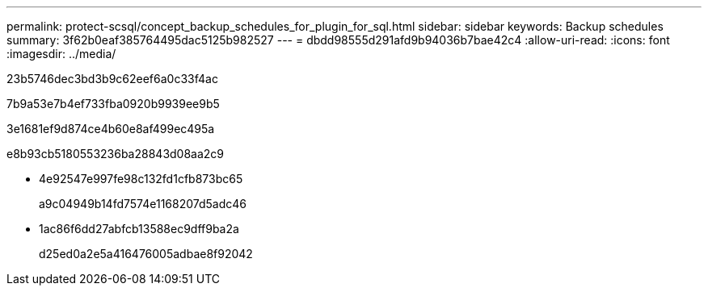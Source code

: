 ---
permalink: protect-scsql/concept_backup_schedules_for_plugin_for_sql.html 
sidebar: sidebar 
keywords: Backup schedules 
summary: 3f62b0eaf385764495dac5125b982527 
---
= dbdd98555d291afd9b94036b7bae42c4
:allow-uri-read: 
:icons: font
:imagesdir: ../media/


[role="lead"]
23b5746dec3bd3b9c62eef6a0c33f4ac

7b9a53e7b4ef733fba0920b9939ee9b5

3e1681ef9d874ce4b60e8af499ec495a

e8b93cb5180553236ba28843d08aa2c9

* 4e92547e997fe98c132fd1cfb873bc65
+
a9c04949b14fd7574e1168207d5adc46

* 1ac86f6dd27abfcb13588ec9dff9ba2a
+
d25ed0a2e5a416476005adbae8f92042


